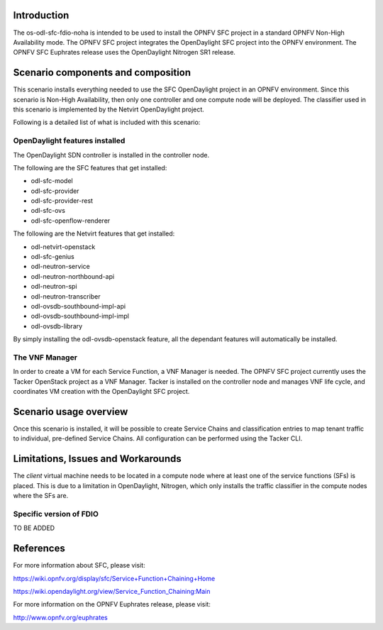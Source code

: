 .. This work is licensed under a Creative Commons Attribution 4.0 International License.
.. http://creativecommons.org/licenses/by/4.0
.. (c) <optionally add copywriters name>

Introduction
============
.. In this section explain the purpose of the scenario and the types of capabilities provided

The os-odl-sfc-fdio-noha is intended to be used to install the OPNFV SFC project in a standard
OPNFV Non-High Availability mode. The OPNFV SFC project integrates the OpenDaylight SFC
project into the OPNFV environment. The OPNFV SFC Euphrates release uses the OpenDaylight
Nitrogen SR1 release.

Scenario components and composition
===================================
.. In this section describe the unique components that make up the scenario,
.. what each component provides and why it has been included in order
.. to communicate to the user the capabilities available in this scenario.

This scenario installs everything needed to use the SFC OpenDaylight project in an OPNFV
environment. Since this scenario is Non-High Availability, then only one controller and
one compute node will be deployed. The classifier used in this scenario is implemented
by the Netvirt OpenDaylight project.

Following is a detailed list of what is included with this scenario:

OpenDaylight features installed
-------------------------------

The OpenDaylight SDN controller is installed in the controller node.

The following are the SFC features that get installed:

- odl-sfc-model
- odl-sfc-provider
- odl-sfc-provider-rest
- odl-sfc-ovs
- odl-sfc-openflow-renderer

The following are the Netvirt features that get installed:

- odl-netvirt-openstack
- odl-sfc-genius
- odl-neutron-service
- odl-neutron-northbound-api
- odl-neutron-spi
- odl-neutron-transcriber
- odl-ovsdb-southbound-impl-api
- odl-ovsdb-southbound-impl-impl
- odl-ovsdb-library

By simply installing the odl-ovsdb-openstack feature, all the dependant features
will automatically be installed.

The VNF Manager
---------------

In order to create a VM for each Service Function, a VNF Manager is needed. The OPNFV
SFC project currently uses the Tacker OpenStack project as a VNF Manager. Tacker is
installed on the controller node and manages VNF life cycle, and coordinates VM creation
with the OpenDaylight SFC project.

Scenario usage overview
=======================
.. Provide a brief overview on how to use the scenario and the features available to the
.. user.  This should be an "introduction" to the userguide document, and explicitly link to it,
.. where the specifics of the features are covered including examples and API's

Once this scenario is installed, it will be possible to create Service Chains and
classification entries to map tenant traffic to individual, pre-defined Service Chains.
All configuration can be performed using the Tacker CLI.

Limitations, Issues and Workarounds
===================================
.. Explain scenario limitations here, this should be at a design level rather than discussing
.. faults or bugs.  If the system design only provide some expected functionality then provide
.. some insight at this point.

The *client* virtual machine needs to be located in a compute node where at least
one of the service functions (SFs) is placed. This is due to a limitation in OpenDaylight,
Nitrogen, which only installs the traffic classifier in the compute nodes where the SFs are.

Specific version of FDIO 
-----------------------

TO BE ADDED


References
==========

For more information about SFC, please visit:

https://wiki.opnfv.org/display/sfc/Service+Function+Chaining+Home

https://wiki.opendaylight.org/view/Service_Function_Chaining:Main

For more information on the OPNFV Euphrates release, please visit:

http://www.opnfv.org/euphrates

